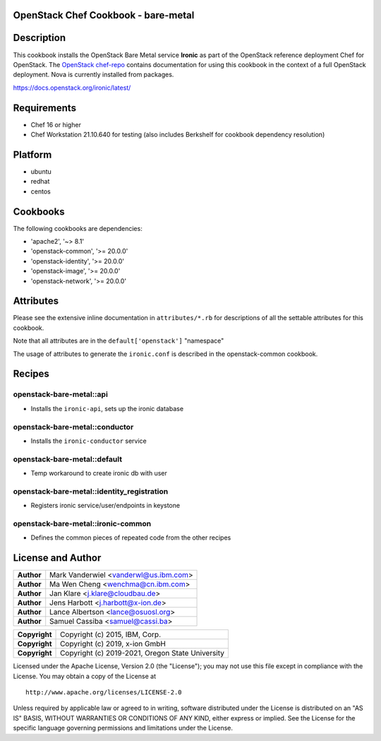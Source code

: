 OpenStack Chef Cookbook - bare-metal
====================================

.. image:: https://governance.openstack.org/badges/cookbook-openstack-bare-metal.svg
    :target: https://governance.openstack.org/reference/tags/index.html

Description
===========

This cookbook installs the OpenStack Bare Metal service **Ironic** as
part of the OpenStack reference deployment Chef for OpenStack. The
`OpenStack chef-repo`_ contains documentation for using this cookbook in
the context of a full OpenStack deployment. Nova is currently installed
from packages.

.. _OpenStack chef-repo: https://opendev.org/openstack/openstack-chef

https://docs.openstack.org/ironic/latest/

Requirements
============

- Chef 16 or higher
- Chef Workstation 21.10.640 for testing (also includes Berkshelf for
  cookbook dependency resolution)

Platform
========

- ubuntu
- redhat
- centos

Cookbooks
=========

The following cookbooks are dependencies:

- 'apache2', '~> 8.1'
- 'openstack-common', '>= 20.0.0'
- 'openstack-identity', '>= 20.0.0'
- 'openstack-image', '>= 20.0.0'
- 'openstack-network', '>= 20.0.0'

Attributes
==========

Please see the extensive inline documentation in ``attributes/*.rb`` for
descriptions of all the settable attributes for this cookbook.

Note that all attributes are in the ``default['openstack']`` "namespace"

The usage of attributes to generate the ``ironic.conf`` is described in the
openstack-common cookbook.

Recipes
=======

openstack-bare-metal::api
-------------------------

- Installs the ``ironic-api``, sets up the ironic database

openstack-bare-metal::conductor
-------------------------------

- Installs the ``ironic-conductor`` service

openstack-bare-metal::default
-----------------------------

- Temp workaround to create ironic db with user

openstack-bare-metal::identity_registration
-------------------------------------------

- Registers ironic service/user/endpoints in keystone

openstack-bare-metal::ironic-common
-----------------------------------

- Defines the common pieces of repeated code from the other recipes

License and Author
==================

+-----------------+---------------------------------------------------+
| **Author**      | Mark Vanderwiel <vanderwl@us.ibm.com>             |
+-----------------+---------------------------------------------------+
| **Author**      | Ma Wen Cheng <wenchma@cn.ibm.com>                 |
+-----------------+---------------------------------------------------+
| **Author**      | Jan Klare <j.klare@cloudbau.de>                   |
+-----------------+---------------------------------------------------+
| **Author**      | Jens Harbott <j.harbott@x-ion.de>                 |
+-----------------+---------------------------------------------------+
| **Author**      | Lance Albertson <lance@osuosl.org>                |
+-----------------+---------------------------------------------------+
| **Author**      | Samuel Cassiba <samuel@cassi.ba>                  |
+-----------------+---------------------------------------------------+

+-----------------+---------------------------------------------------+
| **Copyright**   | Copyright (c) 2015, IBM, Corp.                    |
+-----------------+---------------------------------------------------+
| **Copyright**   | Copyright (c) 2019, x-ion GmbH                    |
+-----------------+---------------------------------------------------+
| **Copyright**   | Copyright (c) 2019-2021, Oregon State University  |
+-----------------+---------------------------------------------------+

Licensed under the Apache License, Version 2.0 (the "License"); you may
not use this file except in compliance with the License. You may obtain
a copy of the License at

::

    http://www.apache.org/licenses/LICENSE-2.0

Unless required by applicable law or agreed to in writing, software
distributed under the License is distributed on an "AS IS" BASIS,
WITHOUT WARRANTIES OR CONDITIONS OF ANY KIND, either express or implied.
See the License for the specific language governing permissions and
limitations under the License.
